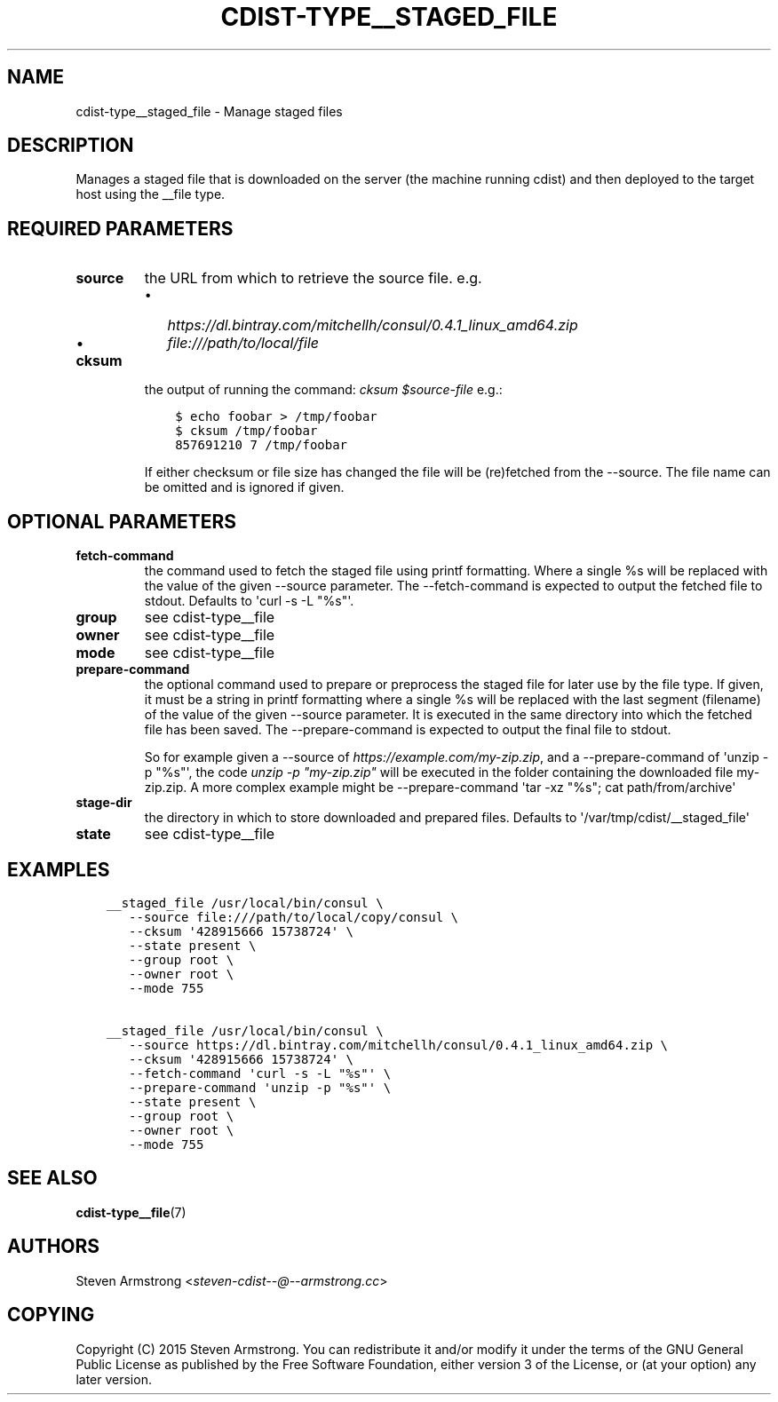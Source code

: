 .\" Man page generated from reStructuredText.
.
.TH "CDIST-TYPE__STAGED_FILE" "7" "Jun 21, 2018" "4.10.1" "cdist"
.
.nr rst2man-indent-level 0
.
.de1 rstReportMargin
\\$1 \\n[an-margin]
level \\n[rst2man-indent-level]
level margin: \\n[rst2man-indent\\n[rst2man-indent-level]]
-
\\n[rst2man-indent0]
\\n[rst2man-indent1]
\\n[rst2man-indent2]
..
.de1 INDENT
.\" .rstReportMargin pre:
. RS \\$1
. nr rst2man-indent\\n[rst2man-indent-level] \\n[an-margin]
. nr rst2man-indent-level +1
.\" .rstReportMargin post:
..
.de UNINDENT
. RE
.\" indent \\n[an-margin]
.\" old: \\n[rst2man-indent\\n[rst2man-indent-level]]
.nr rst2man-indent-level -1
.\" new: \\n[rst2man-indent\\n[rst2man-indent-level]]
.in \\n[rst2man-indent\\n[rst2man-indent-level]]u
..
.SH NAME
.sp
cdist\-type__staged_file \- Manage staged files
.SH DESCRIPTION
.sp
Manages a staged file that is downloaded on the server (the machine running
cdist) and then deployed to the target host using the __file type.
.SH REQUIRED PARAMETERS
.INDENT 0.0
.TP
.B source
the URL from which to retrieve the source file.
e.g.
.INDENT 7.0
.IP \(bu 2
\fI\%https://dl.bintray.com/mitchellh/consul/0.4.1_linux_amd64.zip\fP
.IP \(bu 2
\fI\%file:///path/to/local/file\fP
.UNINDENT
.TP
.B cksum
the output of running the command: \fIcksum $source\-file\fP
e.g.:
.INDENT 7.0
.INDENT 3.5
.sp
.nf
.ft C
$ echo foobar > /tmp/foobar
$ cksum /tmp/foobar
857691210 7 /tmp/foobar
.ft P
.fi
.UNINDENT
.UNINDENT
.sp
If either checksum or file size has changed the file will be
(re)fetched from the \-\-source. The file name can be omitted and is
ignored if given.
.UNINDENT
.SH OPTIONAL PARAMETERS
.INDENT 0.0
.TP
.B fetch\-command
the command used to fetch the staged file using printf formatting.
Where a single %s will be replaced with the value of the given \-\-source
parameter. The \-\-fetch\-command is expected to output the fetched file to
stdout.
Defaults to \(aqcurl \-s \-L "%s"\(aq.
.TP
.B group
see cdist\-type__file
.TP
.B owner
see cdist\-type__file
.TP
.B mode
see cdist\-type__file
.TP
.B prepare\-command
the optional command used to prepare or preprocess the staged file for later
use by the file type.
If given, it must be a string in printf formatting where a single %s will
be replaced with the last segment (filename) of the value of the given
\-\-source parameter.
It is executed in the same directory into which the fetched file has been
saved. The \-\-prepare\-command is expected to output the final file to stdout.
.sp
So for example given a \-\-source of \fI\%https://example.com/my\-zip.zip\fP, and a
\-\-prepare\-command of \(aqunzip \-p "%s"\(aq, the code \fIunzip \-p "my\-zip.zip"\fP will
be executed in the folder containing the downloaded file my\-zip.zip.
A more complex example might be \-\-prepare\-command \(aqtar \-xz "%s"; cat path/from/archive\(aq
.TP
.B stage\-dir
the directory in which to store downloaded and prepared files.
Defaults to \(aq/var/tmp/cdist/__staged_file\(aq
.TP
.B state
see cdist\-type__file
.UNINDENT
.SH EXAMPLES
.INDENT 0.0
.INDENT 3.5
.sp
.nf
.ft C
__staged_file /usr/local/bin/consul \e
   \-\-source file:///path/to/local/copy/consul \e
   \-\-cksum \(aq428915666 15738724\(aq \e
   \-\-state present \e
   \-\-group root \e
   \-\-owner root \e
   \-\-mode 755

__staged_file /usr/local/bin/consul \e
   \-\-source https://dl.bintray.com/mitchellh/consul/0.4.1_linux_amd64.zip \e
   \-\-cksum \(aq428915666 15738724\(aq \e
   \-\-fetch\-command \(aqcurl \-s \-L "%s"\(aq \e
   \-\-prepare\-command \(aqunzip \-p "%s"\(aq \e
   \-\-state present \e
   \-\-group root \e
   \-\-owner root \e
   \-\-mode 755
.ft P
.fi
.UNINDENT
.UNINDENT
.SH SEE ALSO
.sp
\fBcdist\-type__file\fP(7)
.SH AUTHORS
.sp
Steven Armstrong <\fI\%steven\-cdist\-\-@\-\-armstrong.cc\fP>
.SH COPYING
.sp
Copyright (C) 2015 Steven Armstrong. You can redistribute it
and/or modify it under the terms of the GNU General Public License as
published by the Free Software Foundation, either version 3 of the
License, or (at your option) any later version.
.\" Generated by docutils manpage writer.
.
